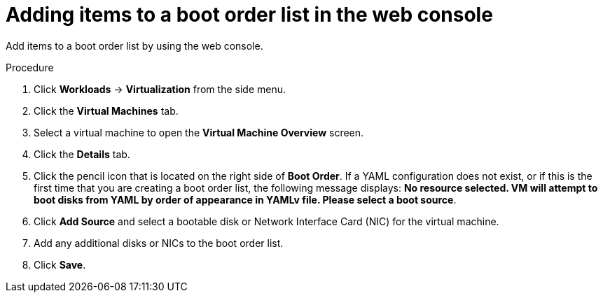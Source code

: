 // Module included in the following assembly:
//
// * virt/virt_users_guide/virt-edit-boot-order.adoc
//

[id="virt-add-boot-order-web_{context}"]
= Adding items to a boot order list in the web console

Add items to a boot order list by using the web console.

.Procedure

. Click *Workloads* -> *Virtualization* from the side menu.

. Click the *Virtual Machines* tab.

. Select a virtual machine to open the *Virtual Machine Overview* screen.

. Click the *Details* tab.

. Click the pencil icon that is located on the right side of *Boot Order*. If a YAML configuration does not exist, or if this is the first time that you are creating a boot order list, the following message displays: *No resource selected. VM will attempt to boot disks from YAML by order of appearance in YAMLv file. Please select a boot source*.

. Click *Add Source* and select a bootable disk or Network Interface Card (NIC) for the virtual machine.

. Add any additional disks or NICs to the boot order list.

. Click *Save*.
